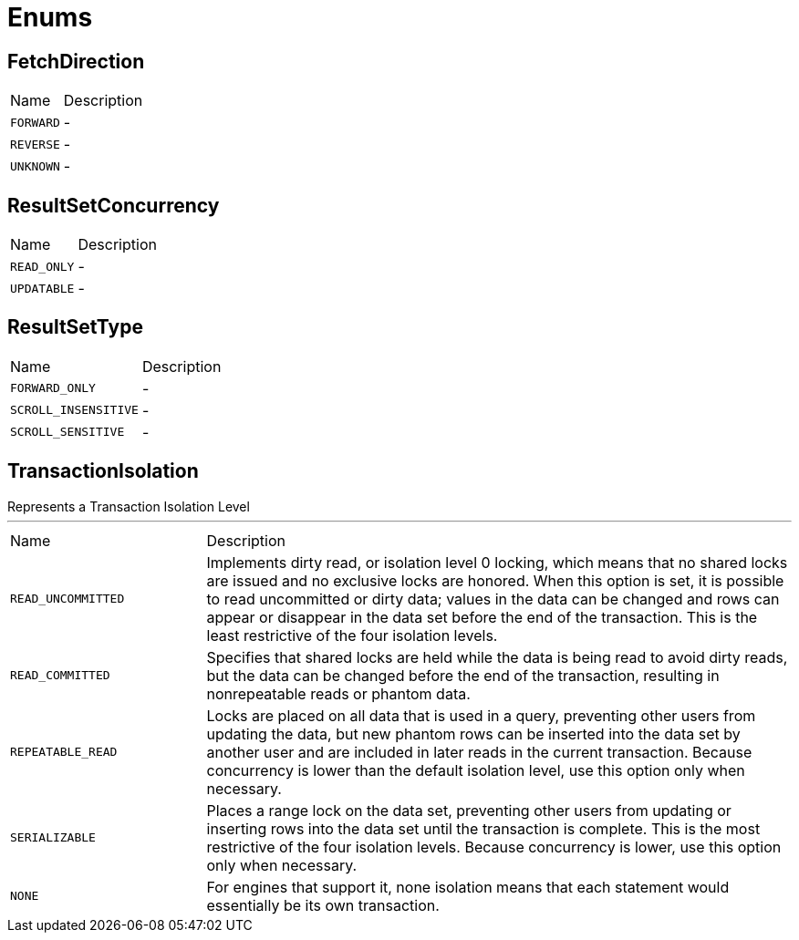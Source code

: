 = Enums

[[FetchDirection]]
== FetchDirection


[cols=">25%,75%"]
[frame="topbot"]
|===
^|Name | Description
|[[FORWARD]]`FORWARD`|-
|[[REVERSE]]`REVERSE`|-
|[[UNKNOWN]]`UNKNOWN`|-
|===

[[ResultSetConcurrency]]
== ResultSetConcurrency


[cols=">25%,75%"]
[frame="topbot"]
|===
^|Name | Description
|[[READ_ONLY]]`READ_ONLY`|-
|[[UPDATABLE]]`UPDATABLE`|-
|===

[[ResultSetType]]
== ResultSetType


[cols=">25%,75%"]
[frame="topbot"]
|===
^|Name | Description
|[[FORWARD_ONLY]]`FORWARD_ONLY`|-
|[[SCROLL_INSENSITIVE]]`SCROLL_INSENSITIVE`|-
|[[SCROLL_SENSITIVE]]`SCROLL_SENSITIVE`|-
|===

[[TransactionIsolation]]
== TransactionIsolation

++++
 Represents a Transaction Isolation Level
++++
'''

[cols=">25%,75%"]
[frame="topbot"]
|===
^|Name | Description
|[[READ_UNCOMMITTED]]`READ_UNCOMMITTED`|
+++
Implements dirty read, or isolation level 0 locking, which means that no shared locks are issued and no exclusive
 locks are honored. When this option is set, it is possible to read uncommitted or dirty data; values in the data
 can be changed and rows can appear or disappear in the data set before the end of the transaction. This is the
 least restrictive of the four isolation levels.
+++
|[[READ_COMMITTED]]`READ_COMMITTED`|
+++
Specifies that shared locks are held while the data is being read to avoid dirty reads, but the data can be changed
 before the end of the transaction, resulting in nonrepeatable reads or phantom data.
+++
|[[REPEATABLE_READ]]`REPEATABLE_READ`|
+++
Locks are placed on all data that is used in a query, preventing other users from updating the data, but new
 phantom rows can be inserted into the data set by another user and are included in later reads in the current
 transaction. Because concurrency is lower than the default isolation level, use this option only when necessary.
+++
|[[SERIALIZABLE]]`SERIALIZABLE`|
+++
Places a range lock on the data set, preventing other users from updating or inserting rows into the data set until
 the transaction is complete. This is the most restrictive of the four isolation levels. Because concurrency is
 lower, use this option only when necessary.
+++
|[[NONE]]`NONE`|
+++
For engines that support it, none isolation means that each statement would essentially be its own transaction.
+++
|===

